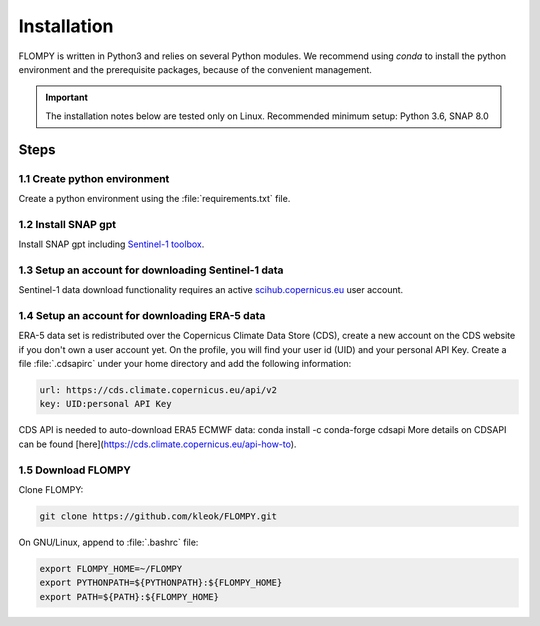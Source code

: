 Installation
============

FLOMPY is written in Python3 and relies on several Python modules. We recommend using `conda` to install
the python environment and the prerequisite packages, because of the convenient management.

.. important::
    The installation notes below are tested only on Linux. Recommended minimum setup: Python 3.6, SNAP 8.0

Steps
-----

1.1 Create python environment
^^^^^^^^^^^^^^^^^^^^^^^^^^^^^

Create a python environment using the :file:`requirements.txt` file.

1.2 Install SNAP gpt
^^^^^^^^^^^^^^^^^^^^

Install SNAP gpt including `Sentinel-1 toolbox <https://step.esa.int/main/download/snap-download/>`_.

1.3 Setup an account for downloading Sentinel-1 data
^^^^^^^^^^^^^^^^^^^^^^^^^^^^^^^^^^^^^^^^^^^^^^^^^^^^

Sentinel-1 data download functionality requires an active `scihub.copernicus.eu <https://scihub.copernicus.eu/>`_ user account.

1.4 Setup an account for downloading ERA-5 data
^^^^^^^^^^^^^^^^^^^^^^^^^^^^^^^^^^^^^^^^^^^^^^^

ERA-5 data set is redistributed over the Copernicus Climate Data Store (CDS), create a new account on the CDS website if you don't own a user account yet. On the profile, you will find your user id (UID) and your personal API Key. Create a file :file:`.cdsapirc` under your home directory and add the following information:

.. code-block::

   url: https://cds.climate.copernicus.eu/api/v2
   key: UID:personal API Key

CDS API is needed to auto-download ERA5 ECMWF data: conda install -c conda-forge cdsapi
More details on CDSAPI can be found [here](https://cds.climate.copernicus.eu/api-how-to).

.. seealso::
    More details on CDS API can be found `here <https://cds.climate.copernicus.eu/api-how-to>`_.

1.5 Download FLOMPY
^^^^^^^^^^^^^^^^^^^

Clone FLOMPY:

.. code-block:: bash

    git clone https://github.com/kleok/FLOMPY.git

On GNU/Linux, append to :file:`.bashrc` file:

.. code-block:: bash

    export FLOMPY_HOME=~/FLOMPY
    export PYTHONPATH=${PYTHONPATH}:${FLOMPY_HOME}
    export PATH=${PATH}:${FLOMPY_HOME}
